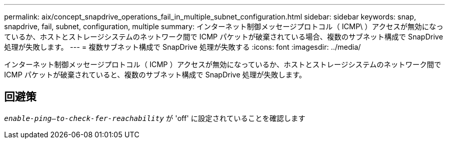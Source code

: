 ---
permalink: aix/concept_snapdrive_operations_fail_in_multiple_subnet_configuration.html 
sidebar: sidebar 
keywords: snap, snapdrive, fail, subnet, configuration, multiple 
summary: インターネット制御メッセージプロトコル（ ICMP\ ）アクセスが無効になっているか、ホストとストレージシステムのネットワーク間で ICMP パケットが破棄されている場合、複数のサブネット構成で SnapDrive 処理が失敗します。 
---
= 複数サブネット構成で SnapDrive 処理が失敗する
:icons: font
:imagesdir: ../media/


[role="lead"]
インターネット制御メッセージプロトコル（ ICMP ）アクセスが無効になっているか、ホストとストレージシステムのネットワーク間で ICMP パケットが破棄されていると、複数のサブネット構成で SnapDrive 処理が失敗します。



== 回避策

`_enable-ping--to-check-fer-reachability_` が 'off' に設定されていることを確認します
